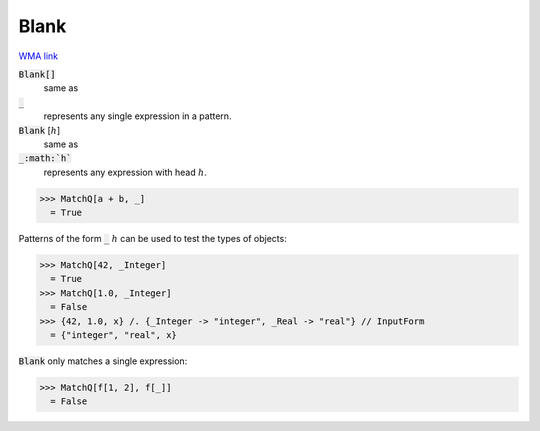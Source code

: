 Blank
=====

`WMA link <https://reference.wolfram.com/language/ref/Blank.html>`_


:code:`Blank[]`
    same as

:code:`_`
    represents any single expression in a pattern.

:code:`Blank` [:math:`h`]
    same as

:code:`_:math:`h``
    represents any expression with head :math:`h`.





>>> MatchQ[a + b, _]
  = True

Patterns of the form :code:`_` :math:`h` can be used to test the types of     objects:

>>> MatchQ[42, _Integer]
  = True
>>> MatchQ[1.0, _Integer]
  = False
>>> {42, 1.0, x} /. {_Integer -> "integer", _Real -> "real"} // InputForm
  = {"integer", "real", x}

:code:`Blank`  only matches a single expression:

>>> MatchQ[f[1, 2], f[_]]
  = False
